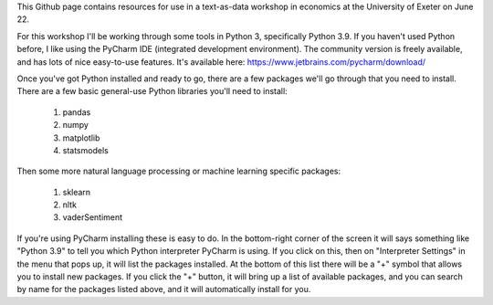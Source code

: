 This Github page contains resources for use in a text-as-data workshop in economics at the University of Exeter on June 22.

For this workshop I'll be working through some tools in Python 3, specifically Python 3.9. If you haven't used Python before, I like using the PyCharm IDE (integrated development environment). The community version is freely available, and has lots of nice easy-to-use features. It's available here: https://www.jetbrains.com/pycharm/download/

Once you've got Python installed and ready to go, there are a few packages we'll go through that you need to install. There are a few basic general-use Python libraries you'll need to install:

  #. pandas
  #. numpy
  #. matplotlib
  #. statsmodels

Then some more natural language processing or machine learning specific packages:

  #. sklearn
  #. nltk
  #. vaderSentiment

If you're using PyCharm installing these is easy to do. In the bottom-right corner of the screen it will says something like "Python 3.9" to tell you which Python interpreter PyCharm is using. If you click on this, then on "Interpreter Settings" in the menu that pops up, it will list the packages installed. At the bottom of this list there will be a "+" symbol that allows you to install new packages. If you click the "+" button, it will bring up a list of available packages, and you can search by name for the packages listed above, and it will automatically install for you.
